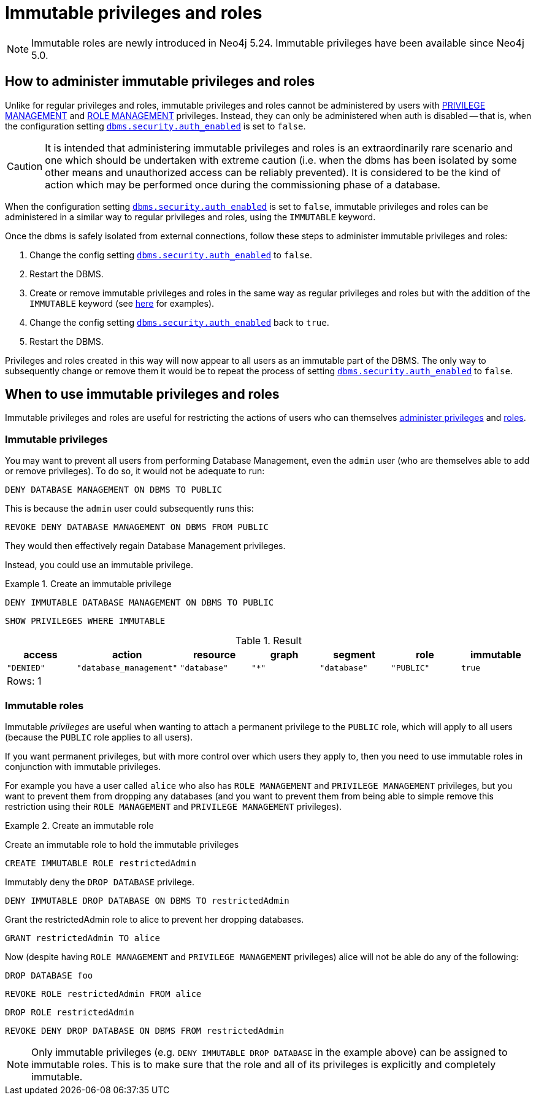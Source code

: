[role=label--new-5.24]
[role=enterprise-edition not-on-aura]
[[access-control-privileges-immutable]]
= Immutable privileges and roles
:description: This section explains how to use Cypher to manage immutable privileges and roles.

[NOTE]
====
Immutable roles are newly introduced in Neo4j 5.24. Immutable privileges have been available since Neo4j 5.0.
====

[[access-control-privileges-immutable-admin]]
== How to administer immutable privileges and roles

Unlike for regular privileges and roles, immutable privileges and roles cannot be administered by users with xref:authentication-authorization/dbms-administration.adoc#access-control-dbms-administration-privilege-management[PRIVILEGE MANAGEMENT] and xref:authentication-authorization/dbms-administration.adoc#access-control-dbms-administration-role-management[ROLE MANAGEMENT] privileges. Instead, they can only be administered when auth is disabled -- that is, when the configuration setting <<config_dbms.security.auth_enabled,`dbms.security.auth_enabled`>> is set to `false`.

[CAUTION]
It is intended that administering immutable privileges and roles is an extraordinarily rare scenario and one which should be undertaken with extreme caution (i.e. when the dbms has been isolated by some other means and unauthorized access can be reliably prevented). It is considered to be the kind of action which may be performed once during the commissioning phase of a database.

When the configuration setting <<config_dbms.security.auth_enabled,`dbms.security.auth_enabled`>> is set to `false`, immutable privileges and roles can be administered in a similar way to regular privileges and roles, using the `IMMUTABLE` keyword.

Once the dbms is safely isolated from external connections, follow these steps to administer immutable privileges and roles:

. Change the config setting xref:configuration/configuration-settings.adoc#config_dbms.security.auth_enabled[`dbms.security.auth_enabled`] to `false`.
. Restart the DBMS.
. Create or remove immutable privileges and roles in the same way as regular privileges and roles but with the addition of the `IMMUTABLE` keyword
(see xref:authentication-authorization/privileges-and-roles-immutable.adoc#access-control-privileges-immutable-usecase[here] for examples).
. Change the config setting xref:configuration/configuration-settings.adoc#config_dbms.security.auth_enabled[`dbms.security.auth_enabled`] back to `true`.
. Restart the DBMS.

Privileges and roles created in this way will now appear to all users as an immutable part of the DBMS.
The only way to subsequently change or remove them it would be to repeat the process of setting xref:configuration/configuration-settings.adoc#config_dbms.security.auth_enabled[`dbms.security.auth_enabled`] to `false`.


[[access-control-privileges-immutable-usecase]]
== When to use immutable privileges and roles

Immutable privileges and roles are useful for restricting the actions of users who can themselves xref:authentication-authorization/dbms-administration.adoc#access-control-dbms-administration-privilege-management[administer privileges] and xref:authentication-authorization/dbms-administration.adoc#access-control-dbms-administration-role-management[roles].

=== Immutable privileges

You may want to prevent all users from performing Database Management, even the `admin` user (who are themselves able to add or remove privileges).
To do so, it would not be adequate to run:

[source, cypher]
----
DENY DATABASE MANAGEMENT ON DBMS TO PUBLIC
----

This is because the `admin` user could subsequently runs this:

[source, cypher]
----
REVOKE DENY DATABASE MANAGEMENT ON DBMS FROM PUBLIC
----

They would then effectively regain Database Management privileges.

Instead, you could use an immutable privilege.

.Create an immutable privilege
======

[source, cypher, role=test-skip]
----
DENY IMMUTABLE DATABASE MANAGEMENT ON DBMS TO PUBLIC
----
[source, cypher, role=noplay]
----
SHOW PRIVILEGES WHERE IMMUTABLE
----
.Result
[options="header,footer", width="100%", cols="m,m,m,m,m,m,m"]
|===
|access
|action
|resource
|graph
|segment
|role
|immutable

|"DENIED"
|"database_management"
|"database"
|"*"
|"database"
|"PUBLIC"
|true

7+a|Rows: 1
|===

======

=== Immutable roles

Immutable _privileges_ are useful when wanting to attach a permanent privilege to the `PUBLIC` role, which will apply to all users (because the `PUBLIC` role applies to all users).

If you want permanent privileges, but with more control over which users they apply to, then you need to use immutable roles in conjunction with immutable privileges.

For example you have a user called `alice` who also has `ROLE MANAGEMENT` and `PRIVILEGE MANAGEMENT` privileges, but you want to prevent them from dropping any databases (and you want to prevent them from being able to simple remove this restriction using their `ROLE MANAGEMENT` and `PRIVILEGE MANAGEMENT` privileges).

.Create an immutable role
======

Create an immutable role to hold the immutable privileges
[source, cypher, role=noplay]
----
CREATE IMMUTABLE ROLE restrictedAdmin
----
Immutably deny the `DROP DATABASE` privilege.
[source, cypher, role=noplay]
----
DENY IMMUTABLE DROP DATABASE ON DBMS TO restrictedAdmin
----
Grant the restrictedAdmin role to alice to prevent her dropping databases.
[source, cypher, role=noplay]
----
GRANT restrictedAdmin TO alice
----
Now (despite having `ROLE MANAGEMENT` and `PRIVILEGE MANAGEMENT` privileges) alice will not be able do any of the following:
[source, cypher, role=noplay]
----
DROP DATABASE foo
----
[source, cypher, role=noplay]
----
REVOKE ROLE restrictedAdmin FROM alice
----
[source, cypher, role=noplay]
----
DROP ROLE restrictedAdmin
----
[source, cypher, role=noplay]
----
REVOKE DENY DROP DATABASE ON DBMS FROM restrictedAdmin
----
======

[NOTE]
====
Only immutable privileges (e.g. `DENY IMMUTABLE DROP DATABASE` in the example above) can be assigned to immutable roles. This is to make sure that the role and all of its privileges is explicitly and completely immutable.
====



